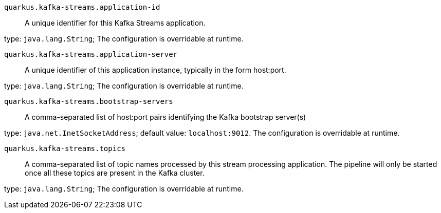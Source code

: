 
`quarkus.kafka-streams.application-id`:: A unique identifier for this Kafka Streams application.

type: `java.lang.String`; The configuration is overridable at runtime. 


`quarkus.kafka-streams.application-server`:: A unique identifier of this application instance, typically in the form host:port.

type: `java.lang.String`; The configuration is overridable at runtime. 


`quarkus.kafka-streams.bootstrap-servers`:: A comma-separated list of host:port pairs identifying the Kafka bootstrap server(s)

type: `java.net.InetSocketAddress`; default value: `localhost:9012`. The configuration is overridable at runtime. 


`quarkus.kafka-streams.topics`:: A comma-separated list of topic names processed by this stream processing application. The pipeline will only be started once all these topics are present in the Kafka cluster.

type: `java.lang.String`; The configuration is overridable at runtime. 

